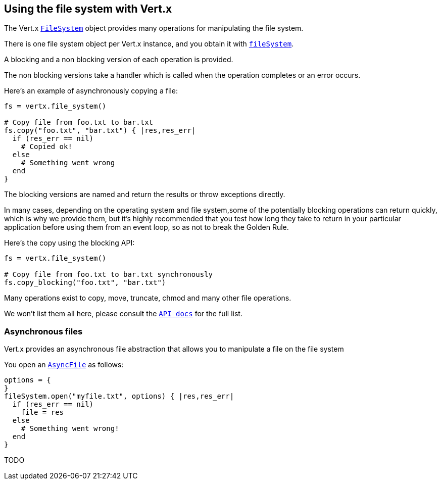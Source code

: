 == Using the file system with Vert.x

The Vert.x `link:yardoc/Vertx/FileSystem.html[FileSystem]` object provides many operations for manipulating the file system.

There is one file system object per Vert.x instance, and you obtain it with `link:yardoc/Vertx/Vertx.html#file_system-instance_method[fileSystem]`.

A blocking and a non blocking version of each operation is provided.

The non blocking versions take a handler which is called when the operation completes or an error occurs.

Here's an example of asynchronously copying a file:

[source,ruby]
----
fs = vertx.file_system()

# Copy file from foo.txt to bar.txt
fs.copy("foo.txt", "bar.txt") { |res,res_err|
  if (res_err == nil)
    # Copied ok!
  else
    # Something went wrong
  end
}

----

The blocking versions are named  and return the results or throw exceptions directly.


In many cases, depending on the operating system and file system,some of the potentially blocking operations
can return quickly, which is why we provide them, but it's highly recommended that you test how long they take to
return in your particular application before using them from an event loop, so as not to break the Golden Rule.

Here's the copy using the blocking API:

[source,ruby]
----
fs = vertx.file_system()

# Copy file from foo.txt to bar.txt synchronously
fs.copy_blocking("foo.txt", "bar.txt")

----

Many operations exist to copy, move, truncate, chmod and many other file operations.

We won't list them all here, please consult the `link:yardoc/Vertx/FileSystem.html[API docs]` for the full list.

=== Asynchronous files

Vert.x provides an asynchronous file abstraction that allows you to manipulate a file on the file system

You open an `link:yardoc/Vertx/AsyncFile.html[AsyncFile]` as follows:

[source,ruby]
----
options = {
}
fileSystem.open("myfile.txt", options) { |res,res_err|
  if (res_err == nil)
    file = res
  else
    # Something went wrong!
  end
}

----



TODO